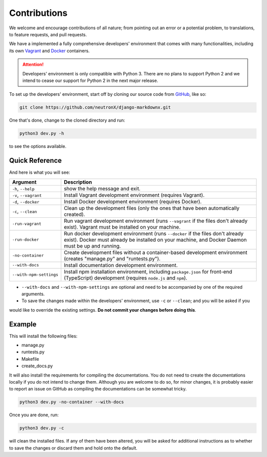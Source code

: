 Contributions
=============

We welcome and encourage contributions of all nature; from pointing out an error or a potential problem, to
translations, to feature requests, and pull requests.

We have a implemented a fully comprehensive developers' environment that comes with many functionalities, including its
own Vagrant_ and Docker_ containers.


.. attention::
    Developers' environment is only compatible with Python 3. There are no plans to support Python 2 and we intend to
    cease our support for Python 2 in the next major release.

To set up the developers' environment, start off by cloning our source code from GitHub_, like so:

.. code-block:: bash

    git clone https://github.com/neutronX/django-markdownx.git

One that's done, change to the cloned directory and run:

.. code-block:: python

    python3 dev.py -h

to see the options available.

Quick Reference
---------------

And here is what you will see:

+-------------------------+----------------------------------------------------------+
| Argument                | Description                                              |
+=========================+==========================================================+
| ``-h``, ``--help``      | show the help message and exit.                          |
+-------------------------+----------------------------------------------------------+
| ``-v``, ``--vagrant``   | Install Vagrant development environment (requires        |
|                         | Vagrant).                                                |
+-------------------------+----------------------------------------------------------+
| ``-d``, ``--docker``    | Install Docker development environment (requires         |
|                         | Docker).                                                 |
+-------------------------+----------------------------------------------------------+
| ``-c``, ``--clean``     | Clean up the development files (only the ones that have  |
|                         | been automatically created).                             |
+-------------------------+----------------------------------------------------------+
| ``-run-vagrant``        | Run vagrant development environment (runs ``--vagrant``  |
|                         | if the files don't already exist). Vagrant must be       |
|                         | installed on your machine.                               |
+-------------------------+----------------------------------------------------------+
| ``-run-docker``         | Run docker development environment (runs ``--docker`` if |
|                         | the files don't already exist). Docker must already be   |
|                         | installed on your machine, and Docker Daemon must be up  |
|                         | and running.                                             |
+-------------------------+----------------------------------------------------------+
| ``-no-container``       | Create development files without a container-based       |
|                         | development environment (creates "manage.py" and         |
|                         | "runtests.py").                                          |
+-------------------------+----------------------------------------------------------+
| ``--with-docs``         | Install documentation development environment.           |
+-------------------------+----------------------------------------------------------+
| ``--with-npm-settings`` | Install npm installation environment, including          |
|                         | ``package.json`` for front-end                           |
|                         | (TypeScript) development (requires ``node.js`` and       |
|                         | ``npm``).                                                |
+-------------------------+----------------------------------------------------------+

- ``--with-docs`` and ``--with-npm-settings`` are optional and need to be accompanied by one of the required arguments.
- To save the changes made within the developers' environment, use ``-c`` or ``--clean``; and you will be asked if you
would like to override the existing settings. **Do not commit your changes before doing this**.

Example
-------

This will install the following files:

- manage.py
- runtests.py
- Makefile
- create_docs.py

It will also install the requirements for compiling the documentations. You do not need to create the documentations
locally if you do not intend to change them. Although you are welcome to do so, for minor changes, it is probably
easier to report an issue on GitHub as compiling the documentations can be somewhat tricky.

.. code-block:: bash

    python3 dev.py -no-container --with-docs

Once you are done, run:

.. code-block:: bash

    python3 dev.py -c

will clean the installed files. If any of them have been altered, you will be asked for additional instructions as to
whether to save the changes or discard them and hold onto the default.

.. _Vagrant: https://www.vagrantup.com
.. _Docker: https://www.docker.com
.. _GitHub: https://github.com/neutronX/django-markdownx